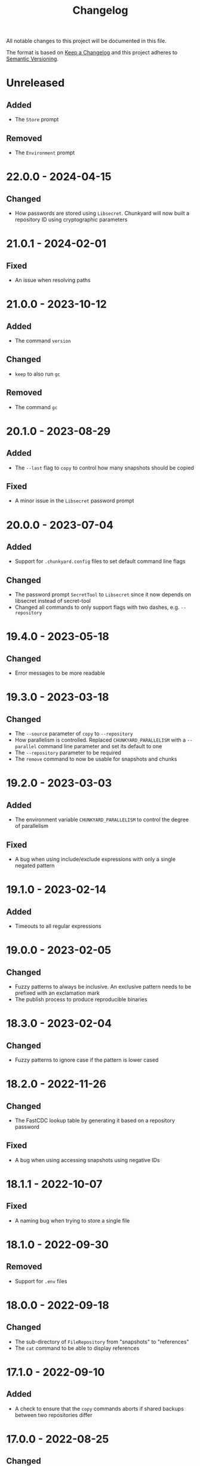 #+TITLE: Changelog

All notable changes to this project will be documented in this file.

The format is based on [[http://keepachangelog.com/en/1.0.0][Keep a Changelog]] and this project adheres to [[http://semver.org/spec/v2.0.0.html][Semantic
Versioning]].

* Unreleased

** Added

- The ~Store~ prompt

** Removed

- The ~Environment~ prompt

* 22.0.0 - 2024-04-15

** Changed

- How passwords are stored using ~Libsecret~. Chunkyard will now built a
  repository ID using cryptographic parameters

* 21.0.1 - 2024-02-01

** Fixed

- An issue when resolving paths

* 21.0.0 - 2023-10-12

** Added

- The command ~version~

** Changed

- ~keep~ to also run ~gc~

** Removed

- The command ~gc~

* 20.1.0 - 2023-08-29

** Added

- The ~--last~ flag to ~copy~ to control how many snapshots should be copied

** Fixed

- A minor issue in the ~Libsecret~ password prompt

* 20.0.0 - 2023-07-04

** Added

- Support for ~.chunkyard.config~ files to set default command line flags

** Changed

- The password prompt ~SecretTool~ to ~Libsecret~ since it now depends on
  libsecret instead of secret-tool
- Changed all commands to only support flags with two dashes, e.g.
  ~--repository~

* 19.4.0 - 2023-05-18

** Changed

- Error messages to be more readable

* 19.3.0 - 2023-03-18

** Changed

- The ~--source~ parameter of ~copy~ to ~--repository~
- How parallelism is controlled. Replaced ~CHUNKYARD_PARALLELISM~ with a
  ~--parallel~ command line parameter and set its default to one
- The ~--repository~ parameter to be required
- The ~remove~ command to now be usable for snapshots and chunks

* 19.2.0 - 2023-03-03

** Added

- The environment variable ~CHUNKYARD_PARALLELISM~ to control the degree of
  parallelism

** Fixed

- A bug when using include/exclude expressions with only a single negated
  pattern

* 19.1.0 - 2023-02-14

** Added

- Timeouts to all regular expressions

* 19.0.0 - 2023-02-05

** Changed

- Fuzzy patterns to always be inclusive. An exclusive pattern needs to be
  prefixed with an exclamation mark
- The publish process to produce reproducible binaries

* 18.3.0 - 2023-02-04

** Changed

- Fuzzy patterns to ignore case if the pattern is lower cased

* 18.2.0 - 2022-11-26

** Changed

- The FastCDC lookup table by generating it based on a repository password

** Fixed

- A bug when using accessing snapshots using negative IDs

* 18.1.1 - 2022-10-07

** Fixed

- A naming bug when trying to store a single file

* 18.1.0 - 2022-09-30

** Removed

- Support for ~.env~ files

* 18.0.0 - 2022-09-18

** Changed

- The sub-directory of ~FileRepository~ from "snapshots" to "references"
- The ~cat~ command to be able to display references

* 17.1.0 - 2022-09-10

** Added

- A check to ensure that the ~copy~ commands aborts if shared backups between
  two repositories differ

* 17.0.0 - 2022-08-25

** Changed

- Backup behavior by removing nonce-reuse, which decreases deduplication
  capabilities
- The ~restore~ command to overwrite existing files

** Removed

- The ~mirror~ command

* 16.8.1 - 2022-07-21

** Fixed

- Output processing when calling other processes

* 16.8.0 - 2022-07-10

** Changed

- All short occurrences of ~ChunkIds~

* 16.7.0 - 2022-06-13

** Added

- The ~-s~ flag to ~cat~ so that it can also print snapshots

* 16.6.0 - 2022-06-09

** Changed

- The ~-r~ and ~--repository~ flag to have the default value ~.chunkyard~
- The ~-f~ and ~--files~ flag of ~store~ to ~-p~ and ~--paths~

* 16.5.0 - 2022-06-07

** Changed

- All occurrences of ~ChunkIds~ by shortening them to 12 characters

* 16.4.0 - 2022-05-21

** Changed

- The ~mirror~ parameters by inferring restore directories using snapshot data

* 16.3.0 - 2022-05-16

** Added

- Debugging symbols to the Chunkyard binaries

* 16.2.1 - 2022-05-08

** Fixed

- A bug when using the secret-tool password prompt on Windows

* 16.2.0 - 2022-05-02

** Changed

- The default hashing iterations when deriving a key

** Removed

- Support for the environment variable ~CHUNKYARD_PASSCMD~

* 16.1.0 - 2022-04-29

** Added

- Support for ~.env~ files to populate environment variables

* 16.0.0 - 2022-04-26

** Changed

- The storage format by turning ~ChunkIds~ from URIs into strings

* 15.1.0 - 2022-04-17

** Added

- A custom prompt that can utilize the Linux application secret-tool

** Fixed

- A bug in which the ~mirror~ command would only overwrite parts of a file

* 15.0.0 - 2022-04-16

** Removed

- Schema information from snapshot references
- "sha256://" prefix when printing chunks

* 14.0.1 - 2022-04-03

** Fixed

- A concurrency issue when using the ~store~ command which was caused by an
  attempt to improve performance

* 14.0.0 - 2022-03-12

** Added

- A ~--preview~ flag to the commands ~create~ and ~mirror~

** Changed

- All flags named ~--content~ to ~--chunk~
- All flags named ~--content-only~ to ~--chunks-only~
- The storage format by renaming ~ContentUris~ to ~ChunkIds~
- The ~create~ command to ~store~

** Removed

- The ~preview~ command

* 13.0.0 - 2022-03-07

** Added

- A new command called ~mirror~, which is a combination of ~restore~ and
  ~clean~. This command can be used to restore a snapshot in a way that the file
  system matches the exact content of a snapshot. As a result, ~mirror~ can
  overwrite and delete existing files

** Changed

- The ~restore~ command to fail if it would overwrite a file

** Removed

- The ~clean~ command

* 12.2.1 - 2022-02-03

** Fixed

- An error when checking for directory traversals

* 12.2.0 - 2022-01-29

** Added

- A schema information back to snapshot references. Chunkyard will again stop
  processing if a given schema version is not supported

* 12.1.0 - 2022-01-09

** Added

- The ~clean~ command to delete files which are not found in a snapshot

** Changed

- The ~store~ command to improve performance

* 12.0.0 - 2022-01-08

** Changed

- The storage format by
  - removing the ID property from snapshots
  - changing how a blob reference is structured
- The ~copy~ command to now require a password prompt

** Removed

- The ~--mirror~ flag of the ~copy~ command

* 11.11.2 - 2021-12-19

** Fixed

- An error when checking for directory traversals

* 11.11.1 - 2021-12-15

** Fixed

- The file persistence layer to prevent unintended directory traversal

* 11.11.0 - 2021-11-12

** Changed

- The .NET version from 5 to 6:
  - Windows releases can now be shipped using a single binary
  - The overall binary size was cut in half

* 11.10.0 - 2021-11-06

** Removed

- The ~--snapshot~ flag from the ~preview~ command

* 11.9.0 - 2021-10-30

** Changed

- The ~diff~ command to include an ~--include~ flag. The ~--content-only~ flag
  will now print the actual content URIs
- The ~show~ command to also include a ~--content-only~ flag

* 11.8.0 - 2021-10-10

** Changed

- Internal parts of the architecture to improve test-ability

* 11.7.0 - 2021-10-03

** Changed

- The chunking algorithm to avoid rereading blobs from disk

* 11.6.1 - 2021-09-30

** Fixed

- A scenario in which an empty blob could be stored before a password prompt

* 11.6.0 - 2021-09-27

** Removed

- The ~-c~ flag when using the ~diff~ command. ~--content-only~ should be used
  instead

* 11.5.0 - 2021-09-09

** Changed

- The error message when failing to restore parts of a snapshot
- The ~restore~ command to also update the file meta data (last write time). A
  file will be overwritten, if its meta data does not match the data found in a
  snapshot

** Removed

- The ~--scan~ flag when using ~create~
- The ~--overwrite~ flag when using ~restore~ as this flag is now always
  active

* 11.4.1 - 2021-08-09

** Fixed

- The order of operations when performing a ~copy --mirror~ command to avoid
  snapshot corruption if the operation is canceled

* 11.4.0 - 2021-08-09

** Added

- A ~--mirror~ flag to the ~copy~ command. This flag will copy newer data from a
  source repository to a destination while also deleting any files that do not
  exist in the source repository

* 11.3.0 - 2021-06-03

** Added

- A feature to retrieve a password from a shell command using the environment
  variable ~CHUNKYARD_PASSCMD~

* 11.2.0 - 2021-05-30

** Added

- An optional ~--snapshot~ parameter to the ~preview~ command
- Parallelism to the ~create~ command when writing large blobs

* 11.1.0 - 2021-05-28

** Added

- The optional argument ~--content-only~ to the ~diff~ command to compare the
  content of two snapshots without their meta data

** Changed

- The storage format by removing an unused field from all snapshot references

* 11.0.0 - 2021-05-25

** Added

- The ~cat~ command to decrypt and print a particular set of content URIs

** Changed

- The ~preview~ command to show what a ~create~ would do by adding a
  ~--repository~ parameter

* 10.0.0 - 2021-05-20

** Changed

- The storage format by simplifying snapshot references

* 9.3.0 - 2021-05-17

** Changed

- The order of blob references in a snapshot by sorting them by name
- The storage format by removing the CreationTimeUtc property

** Fixed

- The behavior of the ~restore~ command when using ~--overwrite~

** Removed

- Setting the LastWriteTimeUtc and CreationTimeUtc fields of restored files when
  using the ~restore~ command

* 9.2.1 - 2021-05-09

** Fixed

- A problem when restoring large files

* 9.2.0 - 2021-05-03

** Changed

- A compiler flag when publishing Chunkyard to cut the binary size in half
- The file fetching algorithm to improve its performance

* 9.1.0 - 2021-04-17

** Changed

- The ~restore~ command to set the LastWriteTimeUtc and CreationTimeUtc fields
  of restored files
- The snapshot creation time to be stored in UTC

* 9.0.0 - 2021-04-15

** Added

- The ~diff~ command to outline changes between two snapshots

** Changed

- The ~copy~ command to no longer need a password prompt
- The storage format by adding snapshot IDs and renaming directories

* 8.1.0 - 2021-04-04

** Changed

- The fuzzy pattern parameter of the ~check~, ~restore~, ~show~ command into a
  collection
- The ~--cached~ parameter of the ~create~ command to a fuzzy patterns parameter
  called ~--scan~. This parameter can be used inspect files without comparing
  them to the latest stored snapshot

** Fixed

- An error which prevented the ~copy~ command to append to an existing
  repository

** Removed

- The shallow check performed by the ~create~ command

* 8.0.0 - 2021-03-26

** Changed

- The ~restore~ command to check data before restoring it

** Removed

- The ~dot~ command. The shallow check is again part of the ~create~ command

* 7.0.0 - 2021-03-12

** Changed

- The storage format by removing cryptographic tags

** Removed

- Chunk size settings from the command line

* 6.1.0 - 2021-03-09

** Changed

- The storage format by removing the length property from blob references

** Fixed

- The ~dot~ command to perform a shallow instead of a full check

* 6.0.0 - 2021-03-07

** Added

- Parallelism for several read/write operations

** Changed

- The ~dot~ command to search for two default files (~config/chunkyard.json~ and
  ~.chunkyard~)
- The storage format to include more meta data

** Removed

- The external caching directory. This feature is now integrated into the
  storage format

* 5.0.0 - 2021-02-23

** Added

- The ~dot~ command

** Changed

- The name of the argument ~log-position~ to ~snapshot~ when using the command
  line interface

** Removed

- A shallow check after creating a new snapshot using the ~create~ command. This
  feature is now part of the ~dot~ command.

* 4.0.0 - 2020-11-29

** Changed

- The storage format by
  - removing the unique repository identifier
  - adding cryptographic details to every piece of content to enable disaster
    recovery
- The ~copy~ command to only work if both repositories contain at least one
  overlapping snapshot

* 3.0.0 - 2020-11-16

** Changed

- The target framework to .NET 5 and reduced the binary file size
- The storage format by
  - removing the schema information from a snapshot
  - removing the ID from a log reference
  - modifying all content names around a common parent path
  - adding a unique identifier to a repository

** Fixed

- The shallow check after using the ~create~ command

* 2.0.0 - 2020-10-25

** Changed

- The ~create~ command to always write a snapshot
- Most commands to require an existing repository
- The commands ~push~ and ~pull~ by merging them into a single ~copy~ command
- The storage format. Chunkyard will stop processing a snapshot if the schema
  version is not supported

* 1.2.0 - 2020-10-06

** Added

- Checks when using the ~push~ and ~pull~ commands to ensure that common reflog
  items (snapshots) do not differ

** Changed

- The ~list~ command to display dates in the "yyyy-MM-dd HH:mm:ss" format
- The ~create~ command to only write a snapshot if files changed

* 1.1.1 - 2020-10-02

** Fixed

- The duplicate password prompt when using the ~push~ and ~pull~ commands

* 1.1.0 - 2020-09-30

** Added

- A shallow check after creating a new snapshot using the ~create~ command

** Changed

- A few commands to be less verbose

* 1.0.0 - 2020-09-20

** Added

- A unique ID to every repository log

** Changed

- The behavior of push/pull to abort if the log IDs of the given repositories do
  not match

* 0.3.0 - 2020-06-02

** Changed

- The ~keep~ command to only operate on the latest N snapshots

** Removed

- The ~--preview~ parameter from the ~gc~ command

* 0.2.0 - 2020-05-27

** Added

- The commands ~push~ and ~pull~ to transmit snapshots
- The ~keep~ command to remove snapshots

** Changed

- The names of a few commands
- The ~create~ command to accept chunk size parameters

** Fixed

- Missing content items when using a cache

** Removed

- Branches from repositories

* 0.1.0 - 2020-05-23

** Added

- Initial release
